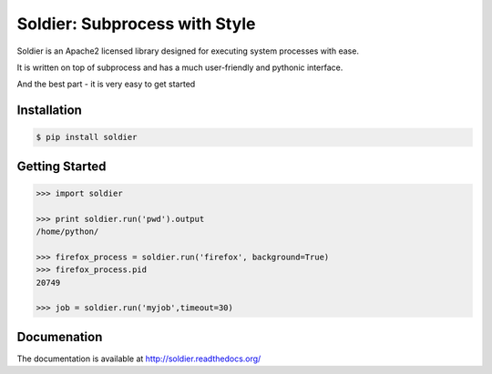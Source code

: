 Soldier: Subprocess with Style
==============================

.. image:: https://img.shields.io/badge/license-APACHE2-blue.svg?style=flat-square
    :target: https://github.com/yashmehrotra/soldier/blob/master/LICENSE

.. image:: https://readthedocs.org/projects/soldier/badge/?version=latest
    :target: http://soldier.readthedocs.org/en/latest/?badge=latest
    :alt: Documentation Status

.. image:: https://github.com/yashmehrotra/soldier/blob/master/images/flint.jpg

Soldier is an Apache2 licensed library designed for executing system processes with ease.

It is written on top of subprocess and has a much user-friendly and pythonic interface.

And the best part - it is very easy to get started

Installation 
------------
.. code-block:: sh

    $ pip install soldier

Getting Started
---------------
.. code-block:: python

    >>> import soldier

    >>> print soldier.run('pwd').output
    /home/python/
    
    >>> firefox_process = soldier.run('firefox', background=True)
    >>> firefox_process.pid
    20749

    >>> job = soldier.run('myjob',timeout=30)

Documenation
------------

The documentation is available at http://soldier.readthedocs.org/
